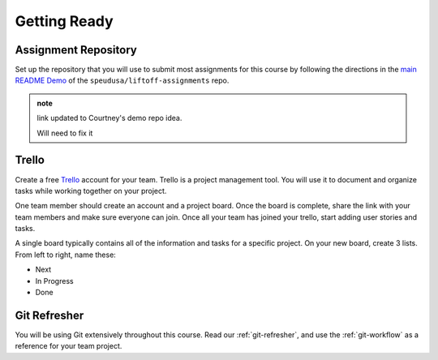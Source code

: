 .. _setup:

Getting Ready
=============

Assignment Repository
---------------------

.. TODO: Demo link added - will need to remove

Set up the repository that you will use to submit most assignments for
this course by following the directions in the `main
README Demo <https://github.com/speudusa/liftoff-project-assignments>`__
of the ``speudusa/liftoff-assignments`` repo.

.. admonition:: note

   link updated to Courtney's demo repo idea.

   Will need to fix it 

Trello
------

Create a free `Trello <https://trello.com/>`_ account for your team. 
Trello is a project management tool. 
You will use it to document and organize tasks while working together on your project. 

One team member should create an account and a project board.  
Once the board is complete, share the link with your team members and make sure everyone can join.
Once all your team has joined your trello, start adding user stories and tasks. 

A single board typically contains all of the information and tasks for a specific project. 
On your new board, create 3 lists. From left to right, name these:

- Next
- In Progress
- Done

Git Refresher
-------------

You will be using Git extensively throughout this course. 
Read our :ref:`git-refresher`, and use the :ref:`git-workflow` as a reference for your team project.
